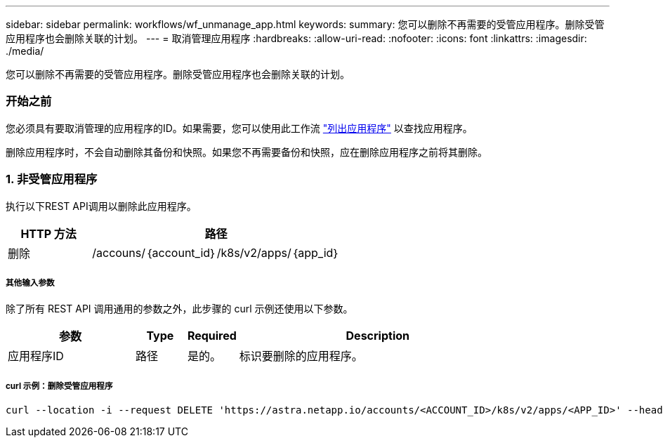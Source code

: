 ---
sidebar: sidebar 
permalink: workflows/wf_unmanage_app.html 
keywords:  
summary: 您可以删除不再需要的受管应用程序。删除受管应用程序也会删除关联的计划。 
---
= 取消管理应用程序
:hardbreaks:
:allow-uri-read: 
:nofooter: 
:icons: font
:linkattrs: 
:imagesdir: ./media/


[role="lead"]
您可以删除不再需要的受管应用程序。删除受管应用程序也会删除关联的计划。



=== 开始之前

您必须具有要取消管理的应用程序的ID。如果需要，您可以使用此工作流 link:wf_list_man_apps.html["列出应用程序"] 以查找应用程序。

删除应用程序时，不会自动删除其备份和快照。如果您不再需要备份和快照，应在删除应用程序之前将其删除。



=== 1. 非受管应用程序

执行以下REST API调用以删除此应用程序。

[cols="25,75"]
|===
| HTTP 方法 | 路径 


| 删除 | /accouns/｛account_id｝/k8s/v2/apps/｛app_id｝ 
|===


===== 其他输入参数

除了所有 REST API 调用通用的参数之外，此步骤的 curl 示例还使用以下参数。

[cols="25,10,10,55"]
|===
| 参数 | Type | Required | Description 


| 应用程序ID | 路径 | 是的。 | 标识要删除的应用程序。 
|===


===== curl 示例：删除受管应用程序

[source, curl]
----
curl --location -i --request DELETE 'https://astra.netapp.io/accounts/<ACCOUNT_ID>/k8s/v2/apps/<APP_ID>' --header 'Accept: */*' --header 'Authorization: Bearer <API_TOKEN>'
----